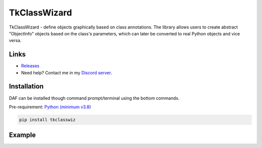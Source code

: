 =========================================================
TkClassWizard
=========================================================
TkClassWizard - define objects graphically based on class annotations.
The library allows users to create abstract "ObjectInfo" objects based on the class's parameters, which
can later be converted to real Python objects and vice versa.

---------------------
Links
---------------------
- `Releases <https://github.com/davidhozic/TkClassWizard/releases>`_
- Need help? Contact me in my `Discord server <https://discord.gg/DEnvahb2Sw>`_.

----------------------
Installation
----------------------
DAF can be installed though command prompt/terminal using the bottom commands.
        
Pre-requirement: `Python (minimum v3.8) <https://www.python.org/downloads/>`_


.. code-block:: bash

    pip install tkclasswiz

----------------------
Example
----------------------

.. image:: docs/source/guide/images/new_define_frame_struct_new_str.png
    :width: 15cm

.. code-block:: python
    :linenos:
    :emphasize-lines: 11-15, 31-32

    import tkinter as tk
    import tkinter.ttk as ttk
    import tkclasswiz as wiz


    # Normal Python classes with annotations (type hints)
    class Wheel:
        def __init__(self, diameter: float):
            self.diameter = diameter

    class Car:
        def __init__(self, name: str, speed: float, wheels: list[Wheel]):
            self.name = name
            self.speed = speed
            self.wheels = wheels

    # Tkinter main window
    root = tk.Tk("Test")

    # Modified tkinter Combobox that will store actual objects instead of strings
    combo = wiz.ComboBoxObjects(root)
    combo.pack(fill=tk.X, padx=5)

    def make_car(old = None):
        """
        Function for opening a window either in new definition mode (old = None) or
        edit mode (old != None)
        """
        assert old is None or isinstance(old, wiz.ObjectInfo)

        window = wiz.ObjectEditWindow()  # The object definition window / wizard
        window.open_object_edit_frame(Car, combo, old_data=old)  # Open the actual frame

    def print_defined():
        data = combo.get()
        data = wiz.convert_to_objects(data)  # Convert any abstract ObjectInfo objects into actual Python objects
        print(f"Object: {data}; Type: {type(data)}",)  # Print the object and it's datatype


    # Main GUI structure
    ttk.Button(text="Define Car", command=make_car).pack()
    ttk.Button(text="Edit Car", command=lambda: make_car(combo.get())).pack()
    ttk.Button(text="Print defined", command=print_defined).pack()
    root.mainloop()
